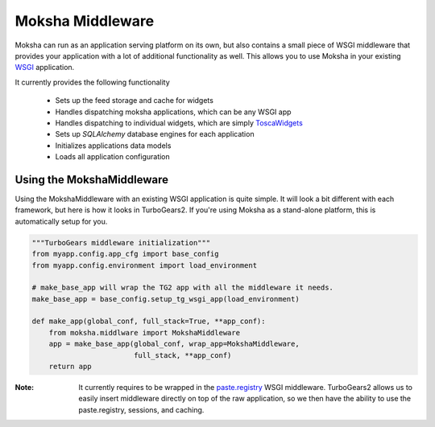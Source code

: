 Moksha Middleware
=================

Moksha can run as an application serving platform on its own, but
also contains a small piece of WSGI middleware that provides your 
application with a lot of additional functionality as well.  This allows you to use Moksha in your existing `WSGI <http://www.python.org/dev/peps/pep-0333/>`_ application.

It currently provides the following functionality

    * Sets up the feed storage and cache for widgets
    * Handles dispatching moksha applications, which can be any WSGI app
    * Handles dispatching to individual widgets, which are simply `ToscaWidgets <http://toscawidgets.org>`_
    * Sets up `SQLAlchemy` database engines for each application
    * Initializes applications data models
    * Loads all application configuration

Using the MokshaMiddleware
--------------------------

Using the MokshaMiddleware with an existing WSGI application is quite
simple.  It will look a bit different with each framework, but here is
how it looks in TurboGears2.  If you're using Moksha as a stand-alone platform, this is automatically setup for you.

.. code-block:: python

    """TurboGears middleware initialization"""
    from myapp.config.app_cfg import base_config
    from myapp.config.environment import load_environment

    # make_base_app will wrap the TG2 app with all the middleware it needs. 
    make_base_app = base_config.setup_tg_wsgi_app(load_environment)

    def make_app(global_conf, full_stack=True, **app_conf):
        from moksha.middlware import MokshaMiddleware
        app = make_base_app(global_conf, wrap_app=MokshaMiddleware,
                            full_stack, **app_conf)
        return app

:Note: It currently requires to be wrapped in the `paste.registry <http://pythonpaste.org/modules/registry.html>`_ WSGI middleware.  TurboGears2 allows us to easily insert middleware directly on top of the raw application, so we then have the ability to use the paste.registry, sessions, and caching.
